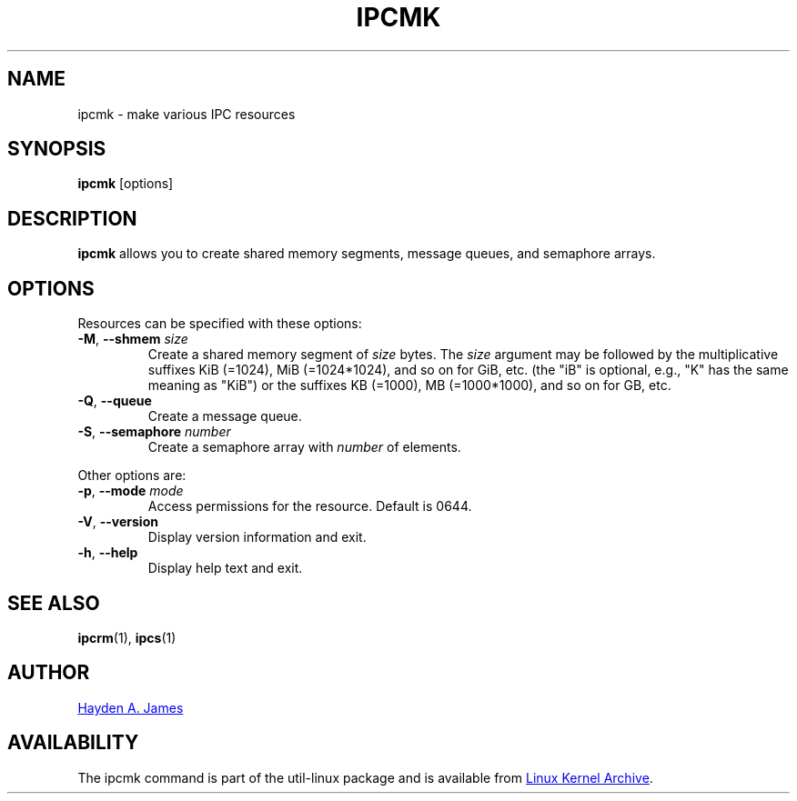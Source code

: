 .\" Copyright 2008 Hayden A. James (hayden.james@gmail.com)
.\" May be distributed under the GNU General Public License
.TH IPCMK "1" "July 2014" "util-linux" "User Commands"
.SH "NAME"
ipcmk \- make various IPC resources
.SH "SYNOPSIS"
.B ipcmk
[options]
.SH "DESCRIPTION"
.B ipcmk
allows you to create shared memory segments, message queues,
and semaphore arrays.
.SH "OPTIONS"
.TP
Resources can be specified with these options:
.TP
.BR \-M , " \-\-shmem " \fIsize
Create a shared memory segment of
.I size
bytes.
The \fIsize\fR argument may be followed by the multiplicative suffixes KiB (=1024), MiB (=1024*1024), and so on for GiB, etc. (the
"iB" is optional, e.g., "K" has the same meaning as "KiB") or the suffixes KB (=1000), MB (=1000*1000), and so on for GB, etc.
.TP
.BR \-Q , " \-\-queue"
Create a message queue.
.TP
.BR \-S , " \-\-semaphore " \fInumber
Create a semaphore array with
.I number
of elements.
.PP
Other options are:
.TP
.BR \-p , " \-\-mode " \fImode
Access permissions for the resource.  Default is 0644.
.TP
.BR \-V , " \-\-version"
Display version information and exit.
.TP
.BR \-h , " \-\-help"
Display help text and exit.
.PP
.SH "SEE ALSO"
.BR ipcrm (1),
.BR ipcs (1)
.SH "AUTHOR"
.MT hayden.james@gmail.com
Hayden A. James
.ME
.SH "AVAILABILITY"
The ipcmk command is part of the util-linux package and is available from
.UR ftp://\:ftp.kernel.org\:/pub\:/linux\:/utils\:/util-linux/
Linux Kernel Archive
.UE .
